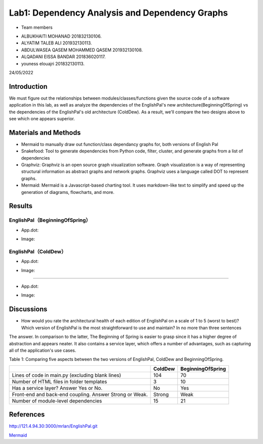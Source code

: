 Lab1: Dependency Analysis and Dependency Graphs
=================================================


- Team members

* ALBUKHAITI MOHANAD                                                             201832130106. 
* ALYATIM TALEB ALI                                                              201932130113. 
* ABDULWASEA QASEM MOHAMMED QASEM                                                201932130108. 
* ALQADANI EISSA BANDAR                                                          201836020117. 
* youness elouajri                                                               201832130113. 


24/05/2022

Introduction
------------------------
We must figure out the relationships between modules/classes/functions given the source code of a software application in this lab, as well as analyze the dependencies of the EnglishPal's new architecture(BeginningOfSpring) vs the dependencies of the EnglishPal's old architecture (ColdDew). As a result, we'll compare the two designs above to see which one appears superior.




Materials and Methods
------------------------

* Mermaid to manually draw out function/class dependancy graphs for, both versions of English Pal
* Snakefood: Tool to generate dependencies from Python code, filter, cluster, and generate graphs from a list of dependencies
* Graphviz: Graphviz is an open source graph visualization software. Graph visualization is a way of representing structural information as abstract graphs and network graphs. Graphviz uses a language called DOT to represent graphs. 
* Mermaid: Mermaid is a Javascript-based charting tool. It uses markdown-like text to simplify and speed up the generation of diagrams, flowcharts, and more.


Results
------------------------

EnglishPal（BeginningOfSpring）
~~~~~~~~~~~~~~~~~~~~~~~~~~~~~~~~

* App.dot:
.. image:: Capture.PNG

* Image:
.. image:: mermaid-diagram-20220602074835.png


EnglishPal（ColdDew）
~~~~~~~~~~~~~~~~~~~~~~~~~~~~~~~~

* App.dot:
.. image:: Capture1.PNG

* Image:
.. image:: mermaid-diagram-20220602075124.png
.. image:: mermaid-diagram-20220602075124.png


 Chapter4_code
~~~~~~~~~~~~~~~~~~~~~~~~~~~~~~~~

* App.dot:
.. image:: Capture2.PNG


* Image:
.. image:: mermaid-diagram-20220602075937.png



Discussions
------------------------
* How would you rate the architectural health of each edition of EnglishPal on a scale of 1 to 5 (worst to best)? Which version of EnglishPal is the most straightforward to use and maintain? In no more than three sentences 
The answer.
In comparison to the latter, The Beginning of Spring is easier to grasp since it has a higher degree of abstraction and appears neater. It also contains a service layer, which offers a number of advantages, such as capturing all of the application's use cases.


Table 1: Comparing five aspects between the two versions of EnglishPal, ColdDew and BeginningOfSpring.

+---------------------------------------------------------+-------------+-----------------------+
|                                                         | **ColdDew** | **BeginningOfSpring** |
+=========================================================+=============+=======================+
|    Lines of code in main.py (excluding blank lines)     |     104     |          70           |
+---------------------------------------------------------+-------------+-----------------------+
|        Number of HTML files in folder templates         |      3      |          10           |
+---------------------------------------------------------+-------------+-----------------------+
|         Has a service layer? Answer Yes or No.          |      No     |          Yes          |
+---------------------------------------------------------+-------------+-----------------------+
| Front-end and back-end coupling. Answer Strong or Weak. |    Strong   |         Weak          |
+---------------------------------------------------------+-------------+-----------------------+
|           Number of module-level dependencies           |      15     |          21           |
+---------------------------------------------------------+-------------+-----------------------+


References
------------------------
http://121.4.94.30:3000/mrlan/EnglishPal.git

`Mermaid <https://mermaid-js.github.io/mermaid-live-editor/edit>`_

